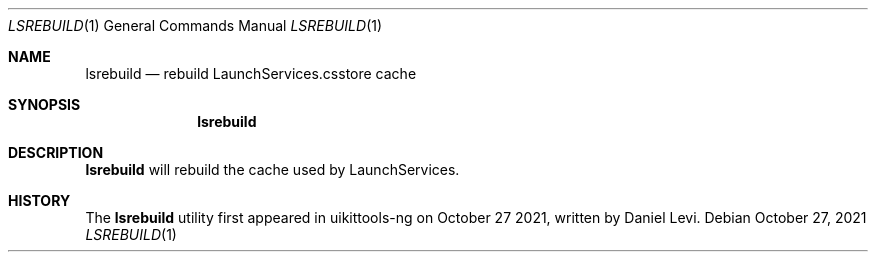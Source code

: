 .\"-
.\" Copyright (c) 2020-2021 ProcursusTeam
.\" SPDX-License-Identifier: BSD-4-Clause
.\"
.Dd October 27, 2021
.Dt LSREBUILD 1
.Os
.Sh NAME
.Nm lsrebuild
.Nd rebuild LaunchServices.csstore cache
.Sh SYNOPSIS
.Nm
.Sh DESCRIPTION
.Nm
will rebuild the cache used by LaunchServices.
.Sh HISTORY
The
.Nm
utility first appeared in uikittools-ng on October 27 2021, written by
.An Daniel Levi .
